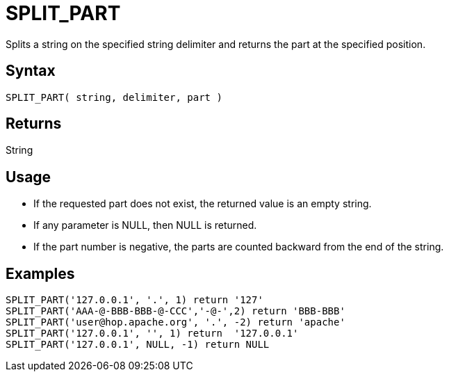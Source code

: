 ////
Licensed to the Apache Software Foundation (ASF) under one
or more contributor license agreements.  See the NOTICE file
distributed with this work for additional information
regarding copyright ownership.  The ASF licenses this file
to you under the Apache License, Version 2.0 (the
"License"); you may not use this file except in compliance
with the License.  You may obtain a copy of the License at
  http://www.apache.org/licenses/LICENSE-2.0
Unless required by applicable law or agreed to in writing,
software distributed under the License is distributed on an
"AS IS" BASIS, WITHOUT WARRANTIES OR CONDITIONS OF ANY
KIND, either express or implied.  See the License for the
specific language governing permissions and limitations
under the License.
////
= SPLIT_PART

Splits a string on the specified string delimiter and returns the part at the specified position.

== Syntax

----
SPLIT_PART( string, delimiter, part )
----

== Returns

String

== Usage

* If the requested part does not exist, the returned value is an empty string.
* If any parameter is NULL, then NULL is returned.
* If the part number is negative, the parts are counted backward from the end of the string.

== Examples

----
SPLIT_PART('127.0.0.1', '.', 1) return '127'
SPLIT_PART('AAA-@-BBB-BBB-@-CCC','-@-',2) return 'BBB-BBB'
SPLIT_PART('user@hop.apache.org', '.', -2) return 'apache'
SPLIT_PART('127.0.0.1', '', 1) return  '127.0.0.1'
SPLIT_PART('127.0.0.1', NULL, -1) return NULL
----